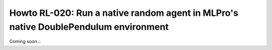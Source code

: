 .. _Howto RL 020:
Howto RL-020: Run a native random agent in MLPro's native DoublePendulum environment
====================================================================================================

Coming soon...
